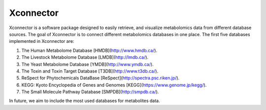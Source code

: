 Xconnector
===========

Xconnector is a software package designed to easily retrieve, and visualize metabolomics data from different database sources. The goal of Xconnector is to connect different metabolomics databases in one place. The first five databases implemented in Xconnector are:

1. The Human Metabolome Database [HMDB](http://www.hmdb.ca/).
2. The Livestock Metabolome Database [LMDB](http://lmdb.ca/).
3. The Yeast Metabolome Database [YMDB](http://www.ymdb.ca/).
4. The Toxin and Toxin Target Database [T3DB](http://www.t3db.ca/).
5. ReSpect for Phytochemicals DataBase [ReSpect](http://spectra.psc.riken.jp/).
6. KEGG: Kyoto Encyclopedia of Genes and Genomes [KEGG](https://www.genome.jp/kegg/).
7. The Small Molecule Pathway Database [SMPDB](http://smpdb.ca/).

In future, we aim to include the most used databases for metabolites data.